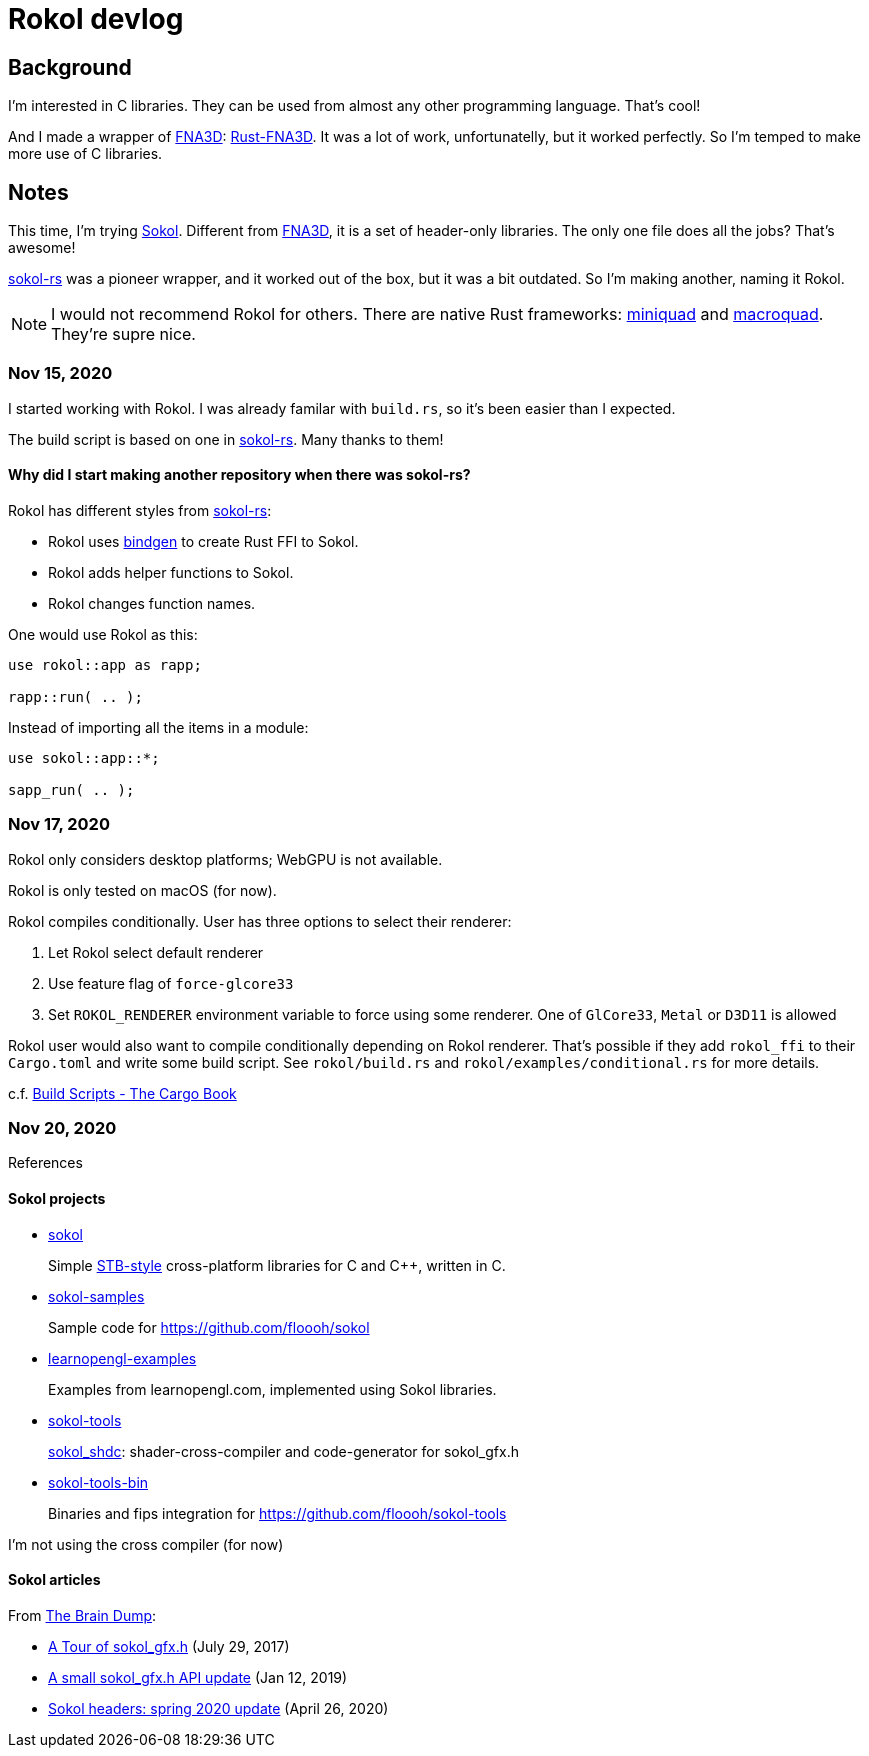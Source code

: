= Rokol devlog
:sokol: https://github.com/floooh/sokol[Sokol]
:sokol-rs: https://github.com/code-disaster/sokol-rs[sokol-rs]
:bindgen: https://github.com/rust-lang/rust-bindgen[bindgen]
:miniquad: https://github.com/not-fl3/miniquad[miniquad]
:macroquad: https://github.com/not-fl3/macroquad[macroquad]
:fna3d: https://github.com/FNA-XNA/FNA3D[FNA3D]
:rust-fna3d: https://github.com/toyboot4e/rust-fna3d[Rust-FNA3D]

== Background

I'm interested in C libraries. They can be used from almost any other programming language. That's cool!

And I made a wrapper of {fna3d}: {rust-fna3d}. It was a lot of work, unfortunatelly, but it worked perfectly. So I'm temped to make more use of C libraries.

== Notes

This time, I'm trying {sokol}. Different from {fna3d}, it is a set of header-only libraries. The only one file does all the jobs? That's awesome!

{sokol-rs} was a pioneer wrapper, and it worked out of the box, but it was a bit outdated. So I'm making another, naming it Rokol.

NOTE: I would not recommend Rokol for others. There are native Rust frameworks: {miniquad} and {macroquad}. They're supre nice.

=== Nov 15, 2020

I started working with Rokol. I was already familar with `build.rs`, so it's been easier than I expected.

The build script is based on one in {sokol-rs}. Many thanks to them!

==== Why did I start making another repository when there was sokol-rs?

Rokol has different styles from {sokol-rs}:

* Rokol uses {bindgen} to create Rust FFI to Sokol.
* Rokol adds helper functions to Sokol.
* Rokol changes function names.

One would use Rokol as this:

[source,rust]
----
use rokol::app as rapp;

rapp::run( .. );
----

Instead of importing all the items in a module:

[source,rust]
----
use sokol::app::*;

sapp_run( .. );
----

=== Nov 17, 2020

Rokol only considers desktop platforms; WebGPU is not available.

Rokol is only tested on macOS (for now).

Rokol compiles conditionally. User has three options to select their renderer:

. Let Rokol select default renderer
. Use feature flag of `force-glcore33`
. Set `ROKOL_RENDERER` environment variable to force using some renderer. One of `GlCore33`, `Metal` or `D3D11` is allowed

Rokol user would also want to compile conditionally depending on Rokol renderer. That's possible if they add `rokol_ffi` to their `Cargo.toml` and write some build script. See `rokol/build.rs` and `rokol/examples/conditional.rs` for more details.

c.f. https://doc.rust-lang.org/cargo/reference/build-scripts.html[Build Scripts - The Cargo Book]

=== Nov 20, 2020

References

==== Sokol projects

* https://github.com/floooh/sokol[sokol]
+
Simple https://github.com/nothings/stb/blob/master/docs/stb_howto.txt[STB-style] cross-platform libraries for C and C++, written in C.

* https://github.com/floooh/sokol-samples[sokol-samples]
+
Sample code for https://github.com/floooh/sokol

* https://github.com/geertarien/learnopengl-examples[learnopengl-examples]
+
Examples from learnopengl.com, implemented using Sokol libraries.

* https://github.com/floooh/sokol-tools[sokol-tools]
+
https://github.com/floooh/sokol-tools/blob/master/docs/sokol-shdc.md[sokol_shdc]: shader-cross-compiler and code-generator for sokol_gfx.h

* https://github.com/floooh/sokol-tools-bin[sokol-tools-bin]
+
Binaries and fips integration for https://github.com/floooh/sokol-tools

I'm not using the cross compiler (for now)

==== Sokol articles

From https://floooh.github.io/[The Brain Dump]:

* https://floooh.github.io/2017/07/29/sokol-gfx-tour.html[A Tour of sokol_gfx.h] (July 29, 2017)
* https://floooh.github.io/2019/01/12/sokol-apply-pipeline.html[A small sokol_gfx.h API update] (Jan 12, 2019)
* https://floooh.github.io/2020/04/26/sokol-spring-2020-update.html[Sokol headers: spring 2020 update] (April 26, 2020)

